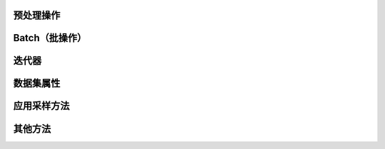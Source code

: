 预处理操作
----------

.. mscnautosummary::
    :toctree: dataset_method/operation
    :nosignatures:
    :template: classtemplate.rst

    mindspore.dataset.Dataset.apply
    mindspore.dataset.Dataset.concat
    mindspore.dataset.Dataset.filter
    mindspore.dataset.Dataset.flat_map
    mindspore.dataset.Dataset.map
    mindspore.dataset.Dataset.project
    mindspore.dataset.Dataset.rename
    mindspore.dataset.Dataset.repeat
    mindspore.dataset.Dataset.reset
    mindspore.dataset.Dataset.save
    mindspore.dataset.Dataset.set_dynamic_columns
    mindspore.dataset.Dataset.shuffle
    mindspore.dataset.Dataset.skip
    mindspore.dataset.Dataset.split
    mindspore.dataset.Dataset.take
    mindspore.dataset.Dataset.zip

Batch（批操作）
------------------------

.. mscnautosummary::
    :toctree: dataset_method/batch
    :nosignatures:
    :template: classtemplate.rst

    mindspore.dataset.Dataset.batch
    mindspore.dataset.Dataset.bucket_batch_by_length
    mindspore.dataset.Dataset.padded_batch

迭代器
------

.. mscnautosummary::
    :toctree: dataset_method/iterator
    :nosignatures:
    :template: classtemplate.rst

    mindspore.dataset.Dataset.create_dict_iterator
    mindspore.dataset.Dataset.create_tuple_iterator

数据集属性
----------

.. mscnautosummary::
    :toctree: dataset_method/attribute
    :nosignatures:
    :template: classtemplate.rst

    mindspore.dataset.Dataset.dynamic_min_max_shapes
    mindspore.dataset.Dataset.get_batch_size
    mindspore.dataset.Dataset.get_class_indexing
    mindspore.dataset.Dataset.get_col_names
    mindspore.dataset.Dataset.get_dataset_size
    mindspore.dataset.Dataset.get_repeat_count
    mindspore.dataset.Dataset.input_indexs
    mindspore.dataset.Dataset.num_classes
    mindspore.dataset.Dataset.output_shapes
    mindspore.dataset.Dataset.output_types

应用采样方法
------------

.. mscnautosummary::
    :toctree: dataset_method/sampler
    :nosignatures:
    :template: classtemplate.rst

    mindspore.dataset.MappableDataset.add_sampler
    mindspore.dataset.MappableDataset.use_sampler

其他方法
--------

.. mscnautosummary::
    :toctree: dataset_method/others
    :nosignatures:
    :template: classtemplate.rst

    mindspore.dataset.Dataset.close_pool
    mindspore.dataset.Dataset.device_que
    mindspore.dataset.Dataset.sync_update
    mindspore.dataset.Dataset.sync_wait
    mindspore.dataset.Dataset.to_json
    mindspore.dataset.Dataset.to_device
